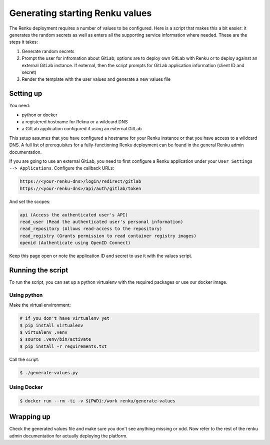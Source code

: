 .. _generating-renku-values:

Generating starting Renku values
================================

The Renku deployment requires a number of values to be configured. Here is a
script that makes this a bit easier: it generates the random secrets as well as
enters all the supporting service information where needed. These are the steps
it takes:

1. Generate random secrets
2. Prompt the user for infromation about GitLab; options are to deploy own
   GitLab with Renku or to deploy against an external GitLab instance. If
   external, then the script prompts for GitLab application information (client
   ID and secret)
3. Render the template with the user values and generate a new values file

Setting up
----------

You need:

* python or docker
* a registered hostname for Reknu or a wildcard DNS
* a GitLab application configured if using an external GitLab

This setup assumes that you have configured a hostname for your Renku instance
or that you have access to a wildcard DNS. A full list of prerequisites for a
fully-functioning Renku deployment can be found in the general Renku admin
documentation.

If you are going to use an external GitLab, you need to first configure a Renku
application under your ``User Settings --> Applications``. Configure the
callback URLs:

.. code-block::

   https://<your-renku-dns>/login/redirect/gitlab
   https://<your-renku-dns>/api/auth/gitlab/token

And set the scopes:

.. code-block::

   api (Access the authenticated user's API)
   read_user (Read the authenticated user's personal information)
   read_repository (Allows read-access to the repository)
   read_registry (Grants permission to read container registry images)
   openid (Authenticate using OpenID Connect)

Keep this page open or note the application ID and secret to use it with the
values script.

Running the script
------------------

To run the script, you can set up a python virtualenv with the required packages
or use our docker image.

Using python
^^^^^^^^^^^^

Make the virtual environment:

.. code-block::

   # if you don't have virtualenv yet
   $ pip install virtualenv
   $ virtualenv .venv
   $ source .venv/bin/activate
   $ pip install -r requirements.txt

Call the script:

.. code-block::

   $ ./generate-values.py

Using Docker
^^^^^^^^^^^^

.. code-block::

   $ docker run --rm -ti -v ${PWD}:/work renku/generate-values

Wrapping up
-----------

Check the generated values file and make sure you don't see anything missing or
odd. Now refer to the rest of the renku admin documentation for actually
deploying the platform.
